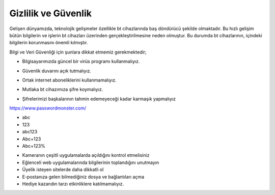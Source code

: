 Gizlilik ve Güvenlik
++++++++++++++++++++

Gelişen dünyamızda, teknolojik gelişmeler özellikle bt cihazlarında baş döndürücü şekilde olmaktadır. Bu hızlı gelişim bütün bilgilerin ve işlerin bt cihazları üzerinden gerçekleştirilmesine neden olmuştur. Bu  durumda bt cihazlarının, içindeki bilgilerin korunmasını önemli kılmıştır.

Bilgi ve Veri Güvenliği için şunlara dikkat etmemiz gerekmektedir;

* Bilgisayarımızda güncel bir virüs programı kullanmalıyız.

.. image:: /_static/images/gizlilik-guvenlik-virus.svg
  :width: 150
  :alt: Alternative text
	
* Güvenlik duvarını açık tutmalıyız.

.. image:: /_static/images/gizlilik-guvenlik-firewall.svg
  :width: 150
  :alt: Alternative text

	
* Ortak internet aboneliklerini kullanmamalıyız.

.. image:: /_static/images/gizlilik-guvenlik-ortakag.svg
  :width: 150
  :alt: Alternative text

* Mutlaka bt cihazımıza şifre koymalıyız.

.. image:: /_static/images/gizlilik-guvenlik-password.svg
  :width: 150
  :alt: Alternative text

.. raw:: pdf

   PageBreak
   
* Şifrelerimizi başkalarının tahmin edemeyeceği kadar karmaşık yapmalıyız

https://www.passwordmonster.com/

.. image:: /_static/images/riskvetehlike-strongpassword.svg
  :width: 500
  :alt: Alternative text
  
- abc
- 123
- abc123
- Abc+123
- Abc+123%

* Kameranın çeşitli uygulamalarda açıldığını kontrol etmelisiniz
* Eğlenceli web uygulamalarında bilgilerinin toplandığını unutmayın
* Üyelik isteyen sitelerde daha dikkatli ol
* E-postanıza gelen bilmediğiniz dosya ve bağlantıları açma
* Hediye kazandın tarzı etkinliklere katılmamalıyız.

	
.. raw:: pdf

   PageBreak
